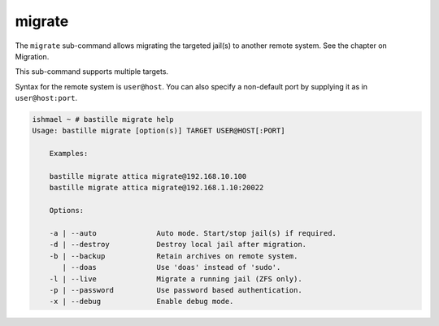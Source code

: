 migrate
=======

The ``migrate`` sub-command allows migrating the  targeted jail(s) to
another remote system. See the chapter on Migration.

This sub-command supports multiple targets.

Syntax for the remote system is ``user@host``. You can also specify a non-default
port by supplying it as in ``user@host:port``.

.. code-block:: shell

  ishmael ~ # bastille migrate help
  Usage: bastille migrate [option(s)] TARGET USER@HOST[:PORT]

      Examples:

      bastille migrate attica migrate@192.168.10.100
      bastille migrate attica migrate@192.168.1.10:20022

      Options:

      -a | --auto              Auto mode. Start/stop jail(s) if required.
      -d | --destroy           Destroy local jail after migration.
      -b | --backup            Retain archives on remote system.
         | --doas              Use 'doas' instead of 'sudo'.
      -l | --live              Migrate a running jail (ZFS only).
      -p | --password          Use password based authentication.
      -x | --debug             Enable debug mode.